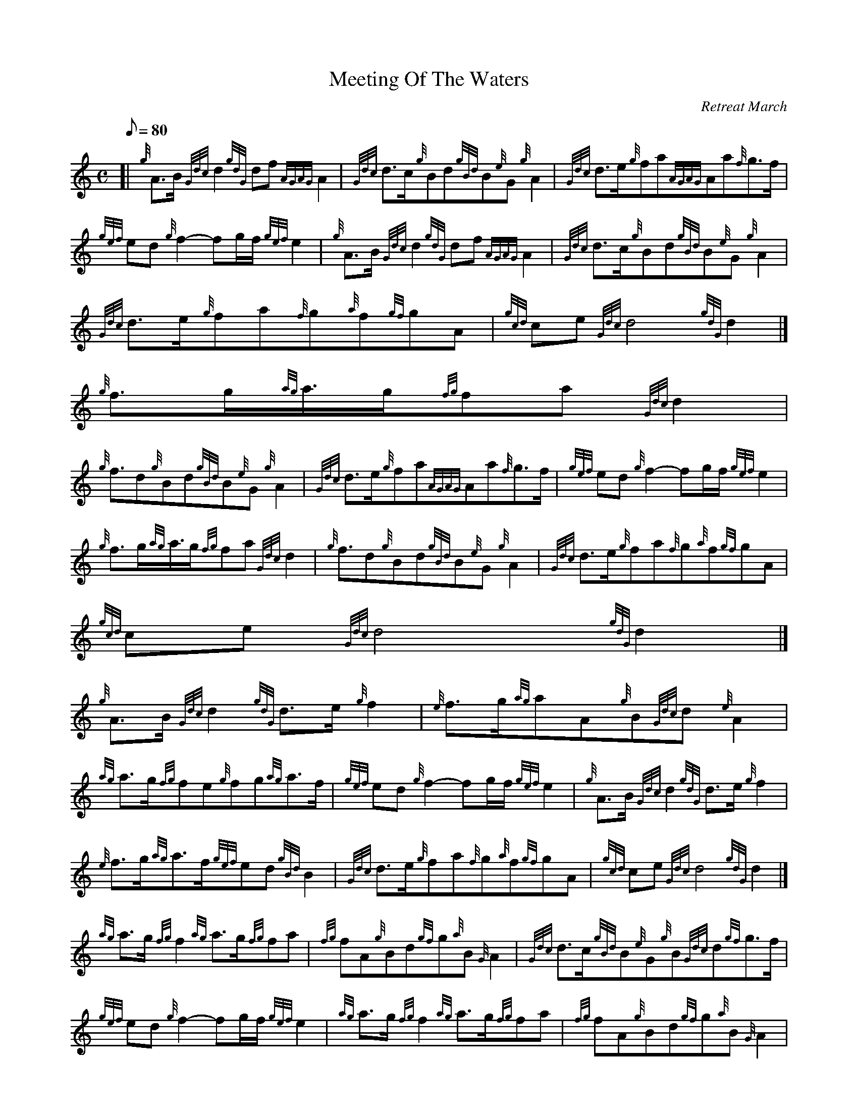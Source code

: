 X:1
T:Meeting Of The Waters
M:C
L:1/8
Q:80
C:Retreat March
S:
K:HP
[| {g}A3/2B/2{Gdc}d2{gdG}df{AGAG}A2 | \
{Gdc}d3/2c/2{g}Bd{gBd}B{e}G{g}A2 | \
{Gdc}d3/2e/2{g}fa{AGAG}Aa{f}g3/2f/2 |
{gef}ed{g}f2-fg/2f/2{gef}e2 | \
{g}A3/2B/2{Gdc}d2{gdG}df{AGAG}A2 | \
{Gdc}d3/2c/2{g}Bd{gBd}B{e}G{g}A2 |
{Gdc}d3/2e/2{g}fa{f}g{a}f{gf}gA | \
{gcd}ce{Gdc}d4{gdG}d2|]
{g}f3/2g/2{ag}a3/4g/2{fg}fa{Gdc}d2 |
{g}f3/2d{g}Bd{gBd}B{e}G{g}A2 | \
{Gdc}d3/2e/2{g}fa{AGAG}Aa{f}g3/2f/2 | \
{gef}ed{g}f2-fg/2f/2{gef}e2 |
{g}f3/2g/2{ag}a3/4g/2{fg}fa{Gdc}d2 | \
{g}f3/2d{g}Bd{gBd}B{e}G{g}A2 | \
{Gdc}d3/2e/2{g}fa{f}g{a}f{gf}gA |
{gcd}ce{Gdc}d4{gdG}d2|]
{g}A3/2B/2{Gdc}d2{gdG}d3/2e/2{g}f2 | \
{e}f3/2g/2{ag}aA{g}B{Gdc}d{e}A2 |
{ag}a3/2g/2{fg}fe{g}fg{ag}a3/2f/2 | \
{gef}ed{g}f2-fg/2f/2{gef}e2 | \
{g}A3/2B/2{Gdc}d2{gdG}d3/2e/2{g}f2 |
{e}f3/2g/2{ag}a3/2f/2{gef}ed{gBd}B2 | \
{Gdc}d3/2e/2{g}fa{f}g{a}f{gf}gA | \
{gcd}ce{Gdc}d4{gdG}d2|]
{ag}a3/2g/2{fg}f2{ag}a3/2g/2{fg}fa | \
{fg}fA{g}Bd{gf}g{a}B{G}A2 | \
{Gdc}d3/2c/2{gBd}B{e}G{g}B{Gdc}d{gf}g3/2f/2 |
{gef}ed{g}f2-fg/2f/2{gef}e2 | \
{ag}a3/2g/2{fg}f2{ag}a3/2g/2{fg}fa | \
{fg}fA{g}Bd{gf}g{a}B{G}A2 |
{Gdc}d3/2e/2{g}fa{f}g{a}f{gf}gA | \
{gcd}ce{Gdc}d4{gdG}d2|]
